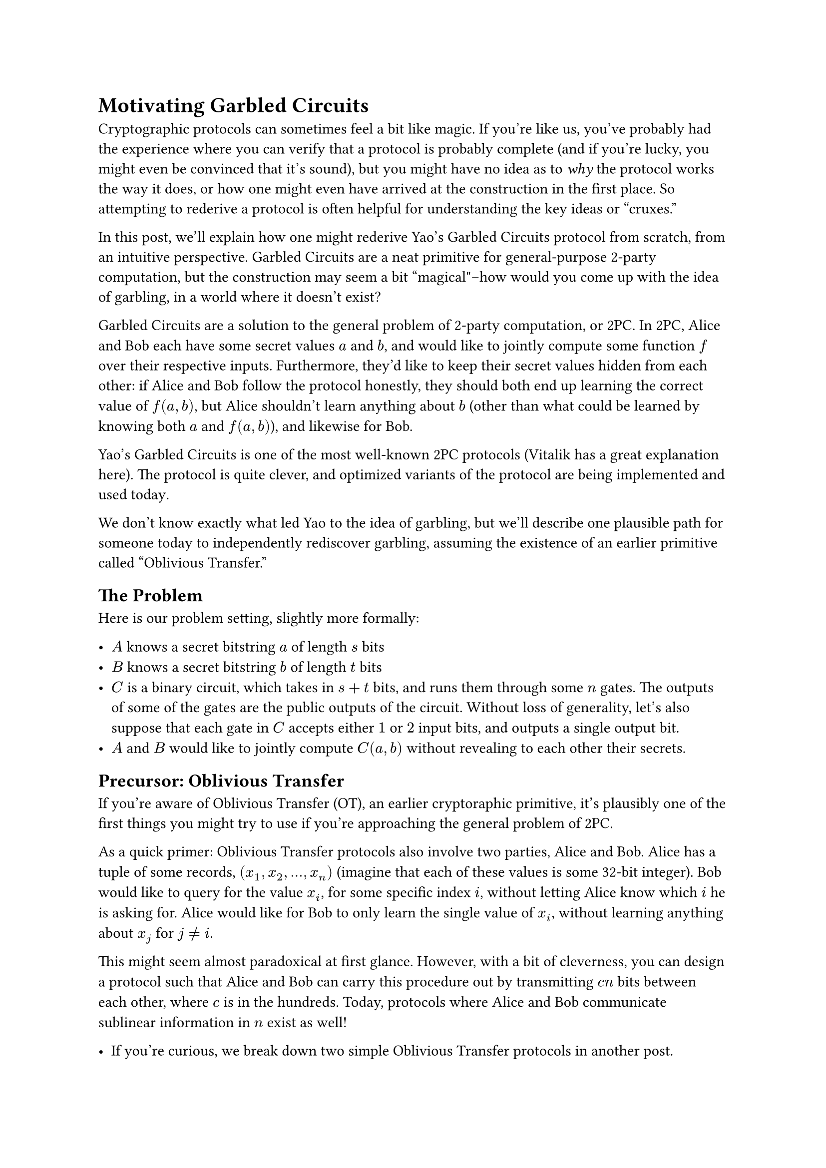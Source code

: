 = Motivating Garbled Circuits
<motivating-garbled-circuits>
Cryptographic protocols can sometimes feel a bit like magic. If you’re
like us, you’ve probably had the experience where you can verify that a
protocol is probably complete (and if you’re lucky, you might even be
convinced that it’s sound), but you might have no idea as to #emph[why]
the protocol works the way it does, or how one might even have arrived
at the construction in the first place. So attempting to rederive a
protocol is often helpful for understanding the key ideas or "cruxes."

In this post, we’ll explain how one might rederive Yao’s Garbled
Circuits protocol from scratch, from an intuitive perspective. Garbled
Circuits are a neat primitive for general-purpose 2-party computation,
but the construction may seem a bit "magical"–how would you come up with
the idea of garbling, in a world where it doesn’t exist?

Garbled Circuits are a solution to the general problem of 2-party
computation, or 2PC. In 2PC, Alice and Bob each have some secret values
$a$ and $b$, and would like to jointly compute some function $f$ over
their respective inputs. Furthermore, they’d like to keep their secret
values hidden from each other: if Alice and Bob follow the protocol
honestly, they should both end up learning the correct value of
$f (a , b)$, but Alice shouldn’t learn anything about $b$ (other than
what could be learned by knowing both $a$ and $f (a , b)$), and likewise
for Bob.

Yao’s Garbled Circuits is one of the most well-known 2PC protocols
(Vitalik has a great explanation
#link("https://vitalik.eth.limo/general/2020/03/21/garbled.html")[here];).
The protocol is quite clever, and optimized variants of the protocol are
being
#link("https://github.com/privacy-scaling-explorations/mpz/tree/dev/garble")[implemented and used today];.

We don’t know exactly what led Yao to the idea of garbling, but we’ll
describe one plausible path for someone today to independently
rediscover garbling, assuming the existence of an earlier primitive
called "Oblivious Transfer."

== The Problem
<the-problem>
Here is our problem setting, slightly more formally:

- $A$ knows a secret bitstring $a$ of length $s$ bits
- $B$ knows a secret bitstring $b$ of length $t$ bits
- $C$ is a binary circuit, which takes in $s + t$ bits, and runs them
  through some $n$ gates. The outputs of some of the gates are the
  public outputs of the circuit. Without loss of generality, let’s also
  suppose that each gate in $C$ accepts either $1$ or $2$ input bits,
  and outputs a single output bit.
- $A$ and $B$ would like to jointly compute $C (a , b)$ without
  revealing to each other their secrets.

== Precursor: Oblivious Transfer
<precursor-oblivious-transfer>
If you’re aware of Oblivious Transfer (OT), an earlier cryptoraphic
primitive, it’s plausibly one of the first things you might try to use
if you’re approaching the general problem of 2PC.

As a quick primer: Oblivious Transfer protocols also involve two
parties, Alice and Bob. Alice has a tuple of some records,
$(x_1 , x_2 , . . . , x_n)$ (imagine that each of these values is some
32-bit integer). Bob would like to query for the value $x_i$, for some
specific index $i$, without letting Alice know which $i$ he is asking
for. Alice would like for Bob to only learn the single value of $x_i$,
without learning anything about $x_j$ for $j eq.not i$.

This might seem almost paradoxical at first glance. However, with a bit
of cleverness, you can design a protocol such that Alice and Bob can
carry this procedure out by transmitting $c n$ bits between each other,
where $c$ is in the hundreds. Today, protocols where Alice and Bob
communicate sublinear information in $n$ exist as well!

- If you’re curious, we break down two simple Oblivious Transfer
  protocols in
  #link("https://hackmd.io/4BcDxaUdS4yDkB9B0HzMow")[another post];.

If you meditate on OT and 2PC for a bit, you might see how the "API" of
Oblivious Transfer is nearly identical the "API" of 2PC. (We’ll explain
exactly what that correspondence looks like in the next section.)

== OTing a Huge Function Lookup Table is 2PC
<oting-a-huge-function-lookup-table-is-2pc>
In the previous section, we mentioned that OT and 2PC have the same
"API." This comes from the observation that a function can be seen as a
big lookup table, so reading from a lookup table is somehow equivalent
to evaluating a function.

The most straightforward thing Alice can do is to simply construct a
huge lookup table of all the possible values of $C (a , b)$, given her
fixed value of $a$, and then allow Bob to query for the appropriate
value of $C (a , b)$ for his $b$.

For a concrete example, suppose $t = "len" (b) = 3$. Knowing $a$, Alice
is able to calculate the following lookup table:

#figure(
  align(center)[#table(
    columns: 2,
    align: (auto,auto,),
    table.header([$b_1 , b_2 , b_3$], [$C (a , b)$],),
    table.hline(),
    [000], [$C (a , 000)$],
    [001], [$C (a , 001)$],
    [010], [$C (a , 010)$],
    [011], [$C (a , 011)$],
    [100], [$C (a , 100)$],
    [101], [$C (a , 101)$],
    [110], [$C (a , 110)$],
    [111], [$C (a , 111)$],
  )]
  , kind: table
  )

Then she allows Bob to retrieve the value corresponding to $b$, using
Oblivious Transfer. Bob learns the correct value of $C (a , b)$ and
shares this with Alice.

While this protocol works, it’s clearly not very efficient. It requires
Alice to construct and perform OT with a lookup table of size $2^t$,
which grows exponentially larger in the length of Bob’s input. How can
we improve this?

== Can we perform OT Gate-By-Gate?
<can-we-perform-ot-gate-by-gate>
$C$ has lots of structure: it can be broken down into a bunch of gates.
A natural question to ask is whether we can somehow perform our
OT-lookup idea gate-by-gate, instead of on the whole circuit. Since
gates are small, our lookup tables would be much smaller.

Let’s start with a single AND gate: $x_1 and x_2 = x_3$, where Alice
knows $x_1$, and Bob knows $x_2$. The output of this gate is some
intermediate result $x_3$ will get fed into some other gates deeper in
the circuit.

What happens when we try to blindly apply our lookup OT procedure in
computing $x_3$? According to our procedure, Alice constructs a lookup
table that specifies the result of $x_3$ for the possible values of
$x_2$, and Bob will retrieve the value of $x_3$ corresponding to his
value of $x_2$. Finally, Bob tells Alice the value $x_3$.

With this protocol, if Alice and Bob’s bits are both $1$, they’ll learn
this. But if either of their bits is $0$, the person with a $0$ bit will
learn nothing about the other person’s bit.

Can we build a multi-gate 2PC protocol off of this directly? Well, we’ll
run into two problems:

- Bob (and Alice) learn the value of $x_3$ at the end of the procedure.
  But in a larger circuit, $x_3$ is an intermediate value, and we only
  want Bob and Alice to learn the final values–they shouldn’t learn
  anything about the intermediate values of the circuit!
- As we mentioned, Bob might also learn something about Alice’s value of
  $x_1$. For example, if $x_3$ is $1$ and $x_2$ is $1$, Bob knows that
  $x_1$ is $1$ as well.

So we can’t blindly apply our lookup OT gate-by-gate, but with a bit of
tweaking we can maybe still construct a modified lookup-OT-procedure
that can be "chained," gate by gate.

== Computing a Gate on Secret Shares
<computing-a-gate-on-secret-shares>
We’d like for Alice and Bob to each learn some information that would
allow them to #emph[jointly] compute the output of the gate, but we
don’t want either of them to actually be able to know learn the result
on their own without consulting the other. A common tactic for this kind
of setting is to have Alice and Bob try to compute "secret shares" of
the result.

What this means is that Alice and Bob might try to design a procedure
where Alice will end up with some $a_3$ and Bob will end up with some
$b_3$ such that $a_3 xor b_3 = x_3$, where $x_3$ is the expected output
of the gate. If Alice’s $a_3$ is drawn from a random distribution, then
neither Alice nor Bob have gained any information on $x_3$, but they’ve
managed to "jointly compute" the gate.

Even if Alice and Bob can do this, there’s still some trickiness: in
future computations involving $x_3$, Alice and Bob will have to both
bring their respective shares, and we’ll have to figure out how to pass
secret shares through gates.

But if we can figure out how to deal with that, a possible strategy
emerges:

- Alice and Bob proceed through the computation of $C$ gate-by-gate. For
  each gate, they plug in the secret shares into the gate’s inputs
  (which they’ve previously computed), and then produce secret shares of
  the gate’s output. These output secret shares can be used in future
  gates.
  - To reiterate: by "secret shares", we mean - if the output of a gate
    is $x_i$, Alice should learn some $a_i$ and Bob should learn some
    $b_i$, such that $a_i xor b_i = x_i$.
  - All shares for intermediate values should be randomized, so that
    neither $A$ nor $B$ should learn anything about the intermediate
    bits or about each other’s bits, though taken as a collective $A$
    and $B$ are tracking the computation correctly as it progresses.
- At the end of the computation, $A$ and $B$ will reveal their secret
  shares of the output bits, and combine them together to retrieve the
  output.

It turns out that it’s a pretty straightforward extension to modify our
lookup-OT tactic to make it work for computing gates on secret shares.
(We recommend trying to figure this out yourself before reading the next
paragraph!)

Suppose that $G_i$ is gate with two inputs, and that $G_i$ computes
$x_i = x_j ♢ x_k$ for some operator $♢$. Alice knows two bits
$a_j , a_k$, and Bob knows two bits $b_j , b_k$, such that
$a_j xor b_j = x_j$ and $a_k xor b_k = x_k$. Alice would like to end up
computing some $a_i$ and Bob some $b_i$ such that $a_i xor b_i = x_i$ is
indeed the correct result of the gate.

First, Alice flips a coin to choose a random bit for $a_i$. Then, she
computes a lookup table that describes what $b_i$ should be, conditional
on $b_j , b_k$, and given $A$’s fixed values of $a_i , a_j , a_k$:

#figure(
  align(center)[#table(
    columns: 2,
    align: (auto,auto,),
    table.header([$b_j , b_k$], [$b_i$],),
    table.hline(),
    [00], [$b_i = (a_j ♢ a_k) xor a_i$],
    [01], [$b_i = (a_j ♢ not a_k) xor a_i$],
    [10], [$b_i = (not a_j ♢ a_k) xor a_i$],
    [11], [$b_i = (not a_j ♢ not a_k) xor a_i$],
  )]
  , kind: table
  )

How do we fill in the values in the $b_i$ column? Well, we know that
$(a_j xor b_j) ♢ (a_k xor b_k) = a_i xor b_i$; that’s what it means to
compute the gate $G_i$ over secret shares. Since Alice knows
$a_j , a_k , a_i$, for each row she can substitute in values of
$b_j , b_k$ suggested by the row label, and then solve for $b_i$.

To complete the computation, Alice and Bob can simply carry out an
oblivious transfer. Bob knows his values $b_j$ and $b_k$, so he should
be able to ask for the appropriate row of the table containing the
correct value of $b_i$ without Alice learning which row he is asking
for. The two of them have now jointly computed a gate, in a "chainable"
way, without learning anything about the gate outputs!

== A full gate-by-gate protocol
<a-full-gate-by-gate-protocol>
Once we’ve built a gadget for computing secret-share-outputs of a gate
from secret-share-inputs, we can chain these together into a complete
protocol. For completeness, we’ve written down the full protocol below.

- First, topologically sort all of the gates $G_1 , G_2 , . . . , G_n$.
  We’ll denote the output of gate $G_i$ as $x_i$, and denote Alice and
  Bob’s shares of $x_i$ as $a_i$ and $b_i$ respectively. Our goal is for
  Alice and Bob to jointly compute all of their $a_i$ and $b_i$ shares,
  going gate-by-gate.
  - We’ll also handle the inputs as follows: first, for the purposes of
    this algorithm, we will consider the input bits to be gates as well.
    $A$’s input bits will be the first $s$ "gates", and $B$’s input bits
    will be the next $t$ "gates." For the first $s$ gates, $a_i = x_i$
    and $b_i = 0$. For the next $t$ gates, $b_i = x_i$ and $a_i = 0$.
- Now, we go gate-by-gate, starting at gate $G_(s + t + 1)$, and use a
  lookup-OT procedure to enable Alice to compute $a_i$ and Bob to
  compute $b_i$ as $i$ increments. There are two cases for any given
  gate:
  - If $G_i$ is a gate with a single input, then it’s a NOT gate. In
    this case, $x_i = not x_j$ for some $j < i$. If $G_i$ is a gate of
    this form, $A$ sets $a_i = not a_j$ and $B$ sets $b_i = b_j$.
  - In the second case, Alice and Bob use the secret-share-gate OT
    protocol described above.

With this protocol, $A$ and $B$ can compute all values of $a_i$ and
$b_i$. At the end they simply reveal and xor their desired output bits
together!

Note that we can reduce the number of OTs with a few optimizations. For
example, any time $♢$ is a linear operator (such as xor), $A$ and $B$
can simply apply that linear operator to their respective shares. So we
only need to perform OTs for the nonlinear gates.

== Yao’s Garbled Circuits: Replacing Per-Gate OTs With Encryption
<yaos-garbled-circuits-replacing-per-gate-ots-with-encryption>
Though it might not seem like it on the surface, we’ve now arrived at
something that is actually quite close to
#link("https://vitalik.eth.limo/general/2020/03/21/garbled.html")[Yao’s garbled circuits protocol];.
In fact, Yao’s protocol can be seen as the above protocol with some
optimizations, that enable us to replace a bunch of OTs with
"precomputation" from Alice.

OTs are expensive, and doing one OT per gate is still pretty inefficient
(though it’s certainly far better than an OT of size $2^s$!). Each OT
also requires a round of interaction between Alice and Bob, meaning that
this protocol involves many, many back-and-forths between Alice and Bob
(not ideal).

A natural question to ask would be: is there a way that we can somehow
"batch" all of the OTs, or else perform some kind of precomputation so
that Alice and Bob can learn their secret shares at each gate
non-interactively?

=== Observation: Alice never actually interacts with Bob
<observation-alice-never-actually-interacts-with-bob>
This question becomes especially interesting in light of the following
observation: in our previous protocol, it turns out that Alice’s $a_i$
values are selected completely independently of anything Bob does. In
other words, at the start of the protocol Alice could have simply
decided to write down all of her $a_i$’s in advance.

In this view, Alice is essentially writing down a "scrambling" function
for the circuit trace at the very start of the protocol. Concretely, the
tuple ${ b_1 , . . . , b_n }$ that Bob computes over the course of the
protocol will end up being a scrambled version of the "true" trace
${ x_1 , . . . , x_n }$, where the scrambling is decided by Alice at the
beginning of the protocol.

What does it mean to see Alice’s "scrambling" as a function, or set of
functions? Well, Alice is essentially defining a scrambling map $g_i$
for each gate (including the input "gates"). For each gate $G_i$, the
scrambling map $g_i$ takes ${ 0 , 1 }$ to some random shuffling of
${ 0 , 1 }$. Specifically:

- If $a_i = 0$, then $g_i (0) = 0$ and $g_i (1) = 1$
- If $a_i = 1$, then $g_i (0) = 1$ and $g_i (1) = 0$

So, to sum up this alternative view of our latest protocol: Alice writes
down a bunch of scrambling functions $g_i$ at the start of the protocol,
and then over the course of the protocol Bob gradually learns the
scrambled version of the true circuit trace $x_i$. In particular, he’s
learning $b_i = g_i (x_i)$ for all $i$.

=== Replacing OTs with Encryption
<replacing-ots-with-encryption>
Currently, Bob learns his "scrambled" values through OT. If we want to
find a way to remove the requirement of "one OT per gate," we need to
figure out a way for Bob to learn the scrambled trace non-interactively.

This seems plausible. Alice shouldn’t really need to interact with Bob
at all, until the very end of the protocol. She wrote down the
scrambling at the beginning of the protocol, and she’s not supposed to
learn anything about Bob’s values or what he’s doing anyway; so it seems
like it might be possible for Alice to simply send Bob some information
that allows him to figure out his $b_i$’s without too much more
interaction with her.

Let’s try to do this in the most direct way. For a gate $G_i$ that
represents the intermediate calculation $x_i = x_j ♢ x_k$, Alice might
publish a table that looks something like the following for Bob:

#figure(
  align(center)[#table(
    columns: (32.32%, 67.68%),
    align: (auto,auto,),
    table.header([$b_j = g_j (x_j) , b_k = g_k (x_k)$], [$b_i = g_i (x_i)$],),
    table.hline(),
    [00], [$"Enc"_1 \( (a_j ♢ a_k) xor a_i$)],
    [01], [$"Enc"_2 ((a_j ♢ not a_k) xor a_i)$],
    [10], [$"Enc"_3 ((not a_j ♢ a_k) xor a_i)$],
    [11], [$"Enc"_4 ((not a_j ♢ not a_k) xor a_i)$],
  )]
  , kind: table
  )

(This table is the same as the lookup table from above, just with the
$b$’s written as outputs of scrambling functions, and with the values in
the second column "locked" by encryption).

This table should be constructed so that Bob can only "unlock" the
appropriate value of $g_i (x_i)$ for the row of $g_j (x_j) , g_k (x_k)$
values that he actually possesses–this simulates the OT property that
Bob can’t learn the values of any other rows. For example, $"Enc"_1$
should only be possible for Bob to decrypt if $g_j (x_j) = 0$ and
$g_k (x_k) = 0$.

But it turns out that there’s a very direct way to do this! We simply
have our scrambling $g_j$ and $g_k$ #emph[also] output some symmetric
encryption keys picked by Alice at the start of the protocol, in
addition to the scrambled bit. The values in the second column should be
encrypted with both of these keys, and the output of $g_i$ should also
include a new symmetric encryption key as well that can be used to
unlock later values.

For example, suppose that for some value $x_j$ we have
$g_j (x_j) = (1 , sans(k e y)_(j 1))$, and for some value of $x_k$ we
have $g_k (x_k) = (0 , sans(k e y)_(k 0))$. Then $"Enc"_3$ is symmetric
encryption with a key derived from $sans(k e y)_(j 1)$ and
$sans(k e y)_(k 0)$ - for example,
$"Hash" (sans(k e y)_(j 1) , sans(k e y)_(k 0))$.

In other words, the output of our "scrambling" function $g_i$ should
actually be a #emph[tuple] of two values: a scrambled bit, and a
symmetric encryption key that can be used to decrypt values in lookup
tables deeper in the circuit, where outputs of $g_i$ are involved:

$g_i (0) = (a_i , sans(k e y)_(i a_i))$
$g_i (1) = (not a_i , sans(k e y)_(i (not a_i)))$

Now, for each $i$, Bob learns both the scrambled bit of $g_i (x_i)$, as
well as a symmetric encryption key that can be used to decrypt future
outputs for which $x_i$ is an input. At the very end, Bob asks Alice to
reveal the scrambling functions for the final circuit outputs, and then
unscrambles his output bits.

It turns out that there are still a few more kinks to iron out, like
handling inputs–for example, we’ll find that our lazy default of setting
$a_i = x_i , b_i = 0$ for Alice’s inputs and $b_i = x_i , a_i = 0$ for
Bob’s inputs won’t work anymore. But we’ve essentially arrived at what
we now know today as Yao’s Garbled Circuits protocol! In the Garbled
Circuits protocol, our operation of "scrambling" is instead called
"garbling."

#strong[Final exercise for the reader];: Work out the remaining kinks to
arrive at a complete Garbled Circuits protocol.
